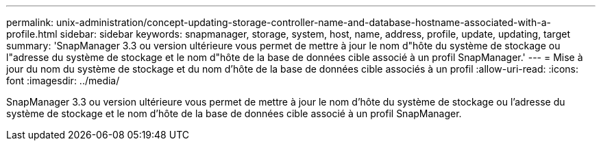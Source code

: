 ---
permalink: unix-administration/concept-updating-storage-controller-name-and-database-hostname-associated-with-a-profile.html 
sidebar: sidebar 
keywords: snapmanager, storage, system, host, name, address, profile, update, updating, target 
summary: 'SnapManager 3.3 ou version ultérieure vous permet de mettre à jour le nom d"hôte du système de stockage ou l"adresse du système de stockage et le nom d"hôte de la base de données cible associé à un profil SnapManager.' 
---
= Mise à jour du nom du système de stockage et du nom d'hôte de la base de données cible associés à un profil
:allow-uri-read: 
:icons: font
:imagesdir: ../media/


[role="lead"]
SnapManager 3.3 ou version ultérieure vous permet de mettre à jour le nom d'hôte du système de stockage ou l'adresse du système de stockage et le nom d'hôte de la base de données cible associé à un profil SnapManager.
